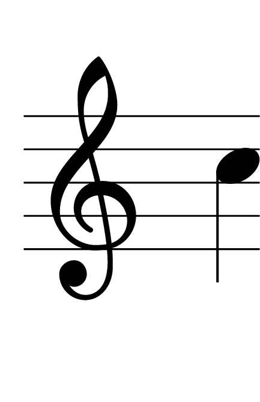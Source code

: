 \version "2.14.2"

\header {
  % Supprimer le pied de page par défaut
  tagline = ##f
}
#(set-global-staff-size 80)
\layout {
  \context {
    \Score
    \remove "Bar_number_engraver"
  }
   \context {
      \Staff
           \remove "Time_signature_engraver"
    }

}


global = {
  \key c \major
  \time 4/4
}

sopranoVoice = \relative c'' {
  \global
  \dynamicUp
  % En avant la musique !
  
  c
}


\score {
  \new Staff { \sopranoVoice }
  \layout { }
}
\paper {
  paper-width = 55\mm
  paper-height = 85\mm
  left-margin = 5\mm
  right-margin = 5\mm
  indent = 0
}